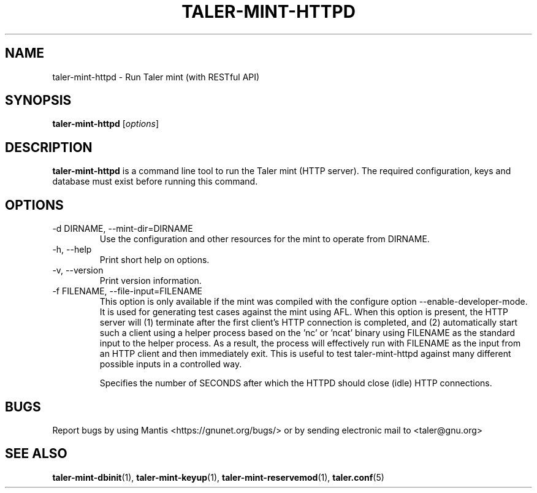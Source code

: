 .TH TALER\-MINT\-HTTPD 1 "Apr 22, 2015" "GNU Taler"

.SH NAME
taler\-mint\-httpd \- Run Taler mint (with RESTful API)

.SH SYNOPSIS
.B taler\-mint\-httpd
.RI [ options ]
.br

.SH DESCRIPTION
\fBtaler\-mint\-httpd\fP is a command line tool to run the Taler mint (HTTP server).  The required configuration, keys and database must exist before running this command.

.SH OPTIONS
.B
.IP "\-d DIRNAME,  \-\-mint-dir=DIRNAME"
Use the configuration and other resources for the mint to operate from DIRNAME.
.B
.IP "\-h, \-\-help"
Print short help on options.
.B
.IP "\-v, \-\-version"
Print version information.
.B
.IP "\-f FILENAME, \-\-file\-input=FILENAME"
This option is only available if the mint was compiled with the configure option
\-\-enable\-developer\-mode.  It is used for generating test cases against the mint using AFL.  When this option is present, the HTTP server will (1) terminate after the first client's HTTP connection is completed, and (2) automatically start such a client using a helper process based on the 'nc' or 'ncat' binary using FILENAME as the standard input to the helper process.  As a result, the process will effectively run with FILENAME as the input from an HTTP client and then immediately exit.  This is useful to test taler\-mint\-httpd against many different possible inputs in a controlled way.
.B
.IP \"-t SECONDS, \-\-timeout=SECONDS"
Specifies the number of SECONDS after which the HTTPD should close (idle) HTTP connections.

.SH BUGS
Report bugs by using Mantis <https://gnunet.org/bugs/> or by sending electronic mail to <taler@gnu.org>

.SH "SEE ALSO"
\fBtaler\-mint\-dbinit\fP(1), \fBtaler\-mint\-keyup\fP(1), \fBtaler\-mint\-reservemod\fP(1), \fBtaler.conf\fP(5)
